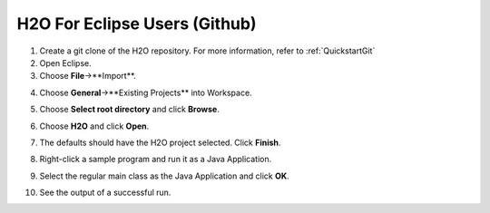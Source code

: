 .. _Eclipse:

H2O For Eclipse Users (Github)
============================================

1. Create a git clone of the H2O repository.
   For more information, refer to :ref:`QuickstartGit`


2. Open Eclipse.

3. Choose **File**->**Import**.

.. image:: eclipse/02Import.png
   :width: 90 %

4. Choose **General**->**Existing Projects** into Workspace.

.. image:: eclipse/03ExistingProj.png
   :width: 90 %

5. Choose **Select root directory** and click **Browse**.

.. image:: eclipse/04SelectRootDir.png
   :width: 90 %

6. Choose **H2O** and click **Open**.

.. image:: eclipse/05ChooseH2ODir.png
   :width: 90 %

7. The defaults should have the H2O project selected.  Click **Finish**.

.. image:: eclipse/06Finish.png
   :width: 90 %

8. Right-click a sample program and run it as a Java Application.

.. image:: eclipse/07RunKMeans.png
   :width: 90 %

9. Select the regular main class as the Java Application and click **OK**.

.. image:: eclipse/08SelectJavaApplication.png
   :width: 90 %

10.  See the output of a successful run.

.. image:: eclipse/09KMeansOutput.png
   :width: 90 %


